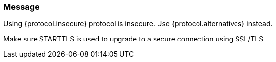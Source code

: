 === Message

Using {protocol.insecure} protocol is insecure. Use {protocol.alternatives} instead.

Make sure STARTTLS is used to upgrade to a secure connection using SSL/TLS. 

